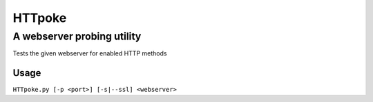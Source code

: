 =========
 HTTpoke
=========
-----------------------------
 A webserver probing utility
-----------------------------
Tests the given webserver for enabled HTTP methods

Usage
=====
``HTTpoke.py [-p <port>] [-s|--ssl] <webserver>``
